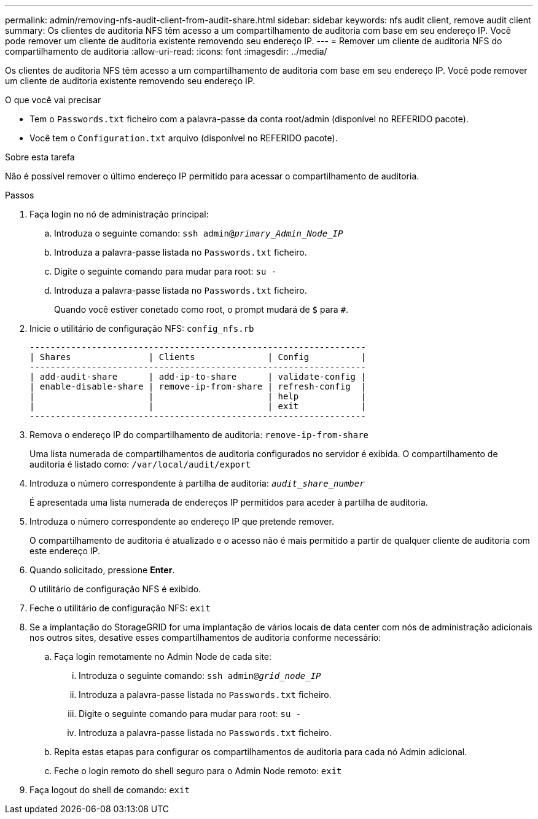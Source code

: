 ---
permalink: admin/removing-nfs-audit-client-from-audit-share.html 
sidebar: sidebar 
keywords: nfs audit client, remove audit client 
summary: Os clientes de auditoria NFS têm acesso a um compartilhamento de auditoria com base em seu endereço IP. Você pode remover um cliente de auditoria existente removendo seu endereço IP. 
---
= Remover um cliente de auditoria NFS do compartilhamento de auditoria
:allow-uri-read: 
:icons: font
:imagesdir: ../media/


[role="lead"]
Os clientes de auditoria NFS têm acesso a um compartilhamento de auditoria com base em seu endereço IP. Você pode remover um cliente de auditoria existente removendo seu endereço IP.

.O que você vai precisar
* Tem o `Passwords.txt` ficheiro com a palavra-passe da conta root/admin (disponível no REFERIDO pacote).
* Você tem o `Configuration.txt` arquivo (disponível no REFERIDO pacote).


.Sobre esta tarefa
Não é possível remover o último endereço IP permitido para acessar o compartilhamento de auditoria.

.Passos
. Faça login no nó de administração principal:
+
.. Introduza o seguinte comando: `ssh admin@_primary_Admin_Node_IP_`
.. Introduza a palavra-passe listada no `Passwords.txt` ficheiro.
.. Digite o seguinte comando para mudar para root: `su -`
.. Introduza a palavra-passe listada no `Passwords.txt` ficheiro.
+
Quando você estiver conetado como root, o prompt mudará de `$` para `#`.



. Inicie o utilitário de configuração NFS: `config_nfs.rb`
+
[listing]
----

-----------------------------------------------------------------
| Shares               | Clients              | Config          |
-----------------------------------------------------------------
| add-audit-share      | add-ip-to-share      | validate-config |
| enable-disable-share | remove-ip-from-share | refresh-config  |
|                      |                      | help            |
|                      |                      | exit            |
-----------------------------------------------------------------
----
. Remova o endereço IP do compartilhamento de auditoria: `remove-ip-from-share`
+
Uma lista numerada de compartilhamentos de auditoria configurados no servidor é exibida. O compartilhamento de auditoria é listado como: `/var/local/audit/export`

. Introduza o número correspondente à partilha de auditoria: `_audit_share_number_`
+
É apresentada uma lista numerada de endereços IP permitidos para aceder à partilha de auditoria.

. Introduza o número correspondente ao endereço IP que pretende remover.
+
O compartilhamento de auditoria é atualizado e o acesso não é mais permitido a partir de qualquer cliente de auditoria com este endereço IP.

. Quando solicitado, pressione *Enter*.
+
O utilitário de configuração NFS é exibido.

. Feche o utilitário de configuração NFS: `exit`
. Se a implantação do StorageGRID for uma implantação de vários locais de data center com nós de administração adicionais nos outros sites, desative esses compartilhamentos de auditoria conforme necessário:
+
.. Faça login remotamente no Admin Node de cada site:
+
... Introduza o seguinte comando: `ssh admin@_grid_node_IP_`
... Introduza a palavra-passe listada no `Passwords.txt` ficheiro.
... Digite o seguinte comando para mudar para root: `su -`
... Introduza a palavra-passe listada no `Passwords.txt` ficheiro.


.. Repita estas etapas para configurar os compartilhamentos de auditoria para cada nó Admin adicional.
.. Feche o login remoto do shell seguro para o Admin Node remoto: `exit`


. Faça logout do shell de comando: `exit`

